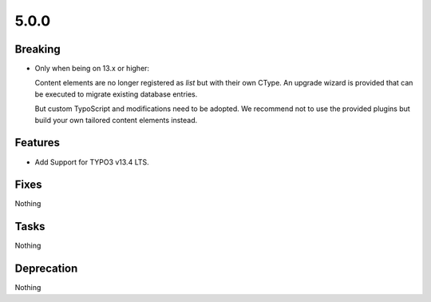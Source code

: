 5.0.0
=====

Breaking
--------

* Only when being on 13.x or higher:

  Content elements are no longer registered as `list` but with their own CType.
  An upgrade wizard is provided that can be executed to migrate existing database
  entries.

  But custom TypoScript and modifications need to be adopted.
  We recommend not to use the provided plugins but build your own tailored content
  elements instead.

Features
--------

* Add Support for TYPO3 v13.4 LTS.

Fixes
-----

Nothing

Tasks
-----

Nothing

Deprecation
-----------

Nothing
